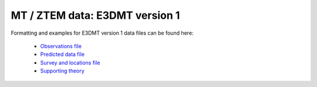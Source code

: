 .. _e3dmtfile:

MT / ZTEM data: E3DMT version 1
===============================

Formatting and examples for E3DMT version 1 data files can be found here:

    - `Observations file <https://e3dmt.readthedocs.io/en/manual_ver1/content/files/obsFile.html>`__
    - `Predicted data file <https://e3dmt.readthedocs.io/en/manual_ver1/content/files/preFile.html>`__
    - `Survey and locations file <https://e3dmt.readthedocs.io/en/manual_ver1/content/files/surveyFile.html>`__
    - `Supporting theory <https://e3dmt.readthedocs.io/en/manual_ver1/content/theory.html#natural-sources-mt-and-ztem>`__


















.. This file is the structure for MT and/or ZTEM data associated with the inversion program ``E3DMT``. The type of data is set by a data flag. Data that should be ignored are denoted by an *i*. The general format is:


.. .. figure:: ../../images/e3dmtfile.png
..     :align: center
..     :width: 400


.. Parameter definitions:

.. - ``n``: Number of datatype and frequency flags in the file (will need one for each frequency). The flag ``N_TRX`` preceeds this input.
  
.. - ``DT``: The data type flag. The flag ``DATATYPE`` preceeds this input. The options for the data flag are:
..     - ``MTZ``: MT data; impedance data with both imaginary and real parts.
..     - ``MTT``: ZTEM data; Hx and Hy are constant at the reference (base) station location. This is the most typical flag for ZTEM data.
..     - ``MTH``: ZTEM data; Reference (base) station is at each data location.
..     - ``MTE``: ZTEM data; Fixed reference (base) station that is calculated from the initial model for the reference station.

.. - ``F``: The frequency for the data type.  The flag ``FREQUENCY`` preceeds this input.

.. - ``nRec``: Number of receivers associated with the frequency given above for \\(j^{th}\\) data type flag. The flag ``N_RECV`` preceeds this input.

.. - [:math:`BaseX_{[j,k]} ...`]: This line is only present for ZTEM data that does *not* have the MTH datatype. The line consists of the (X,Y,Z) for the base station followed by "i" for the number of data columns given on the next line.

.. - [:math:`X_{[j,k]} ...`]: Easting (m) of the \\(k^{th}\\) receiver for the \\(j^{th}\\) data type.

.. - [:math:`Y_{[j,k]} ...`]: Northing (m) of the \\(k^{th}\\) receiver for the \\(j^{th}\\) data type.

.. - [:math:`Z_{[j,k]} ...`]: Elevation (m) of the \\(k^{th}\\) receiver for the \\(j^{th}\\) data type.
  
.. - ``data``: Columns of data / uncertainty pairs depending upon the data type:

..   - **MT data:** For MT data, the 16 data columns are in MT coordinates (X+ north, Y+ East, Z+ up) and consist of the following in order:
  
..      - :math:`ZXX^r`: Real part of the ZXX component
     
..      - :math:`ZXX^r_{stn}`: Standard deviation of the real part of the ZXX component       

..      - :math:`ZXX^i`: Imaginary part of the ZXX component
     
..      - :math:`ZXX^i_{stn}`: Standard deviation of the imaginary part of the ZXX component       

..      - :math:`ZXY^r`: Real part of the ZXY component
     
..      - :math:`ZXY^r_{stn}`: Standard deviation of the real part of the ZXY component       

..      - :math:`ZXY^i`: Imaginary part of the ZXY component
     
..      - :math:`ZXY^i_{stn}`: Standard deviation of the imaginary part of the ZXY component  

..      - :math:`ZYX^r`: Real part of the ZYX component
     
..      - :math:`ZYX^r_{stn}`: Standard deviation of the real part of the ZYX component       

..      - :math:`ZYX^i`: Imaginary part of the ZYX component
     
..      - :math:`ZYX^i_{stn}`: Standard deviation of the imaginary part of the ZYX component  

..      - :math:`ZYY^r`: Real part of the ZYY component
     
..      - :math:`ZYY^r_{stn}`: Standard deviation of the real part of the ZYY component       

..      - :math:`ZYY^i`: Imaginary part of the ZYY component
     
..      - :math:`ZYY^i_{stn}`: Standard deviation of the imaginary part of the ZYY component  
     

..   - **ZTEM data:** For ZTEM data, the 8 data columns are in MT coordinates (X+ north, Y+ East, Z+ down) and consist of the following in order:
  
..      - :math:`ZXY^r`: Real part of the ZXY component
     
..      - :math:`ZXY^r_{stn}`: Standard deviation of the real part of the ZXY component       

..      - :math:`ZXY^i`: Imaginary part of the ZXY component
     
..      - :math:`ZXY^i_{stn}`: Standard deviation of the imaginary part of the ZXY component  

..      - :math:`ZYX^r`: Real part of the ZYX component
     
..      - :math:`ZYX^r_{stn}`: Standard deviation of the real part of the ZYX component       

..      - :math:`ZYX^i`: Imaginary part of the ZYX component
     
..      - :math:`ZYX^i_{stn}`: Standard deviation of the imaginary part of the ZYX component  
    

.. **NOTE**: Each ``DATATYPE`` flag must precede the ``FREQUENCY`` flag *regardless of whether it is the same as the previous frequency*. See the examples below.


.. Examples
.. --------

.. The following are two examples of data files.

.. **Example 1**: MT data at 3 frequencies (100, 10, and 1 Hz) with 2 observations each for brevity:

.. .. figure:: ../../images/e3dmtEx1.png
..     :align: center
..     :width: 400


.. **Example 2**: ZTEM data at 2 frequencies (30 and 45 Hz) with 3 observations each with a single base station:

.. .. figure:: ../../images/e3dmtEx2.png
..     :align: center
..     :width: 400



